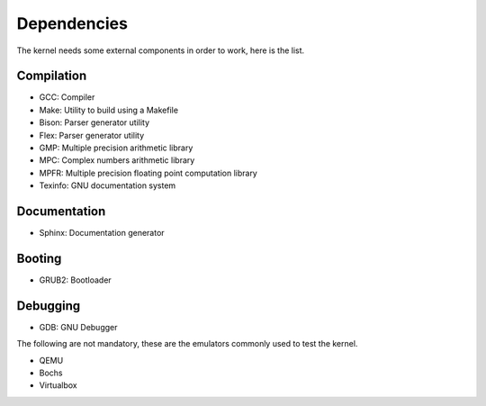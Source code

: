 Dependencies
============

The kernel needs some external components in order to work, here is the list.



Compilation
-----------

- GCC: Compiler
- Make: Utility to build using a Makefile
- Bison: Parser generator utility
- Flex: Parser generator utility
- GMP: Multiple precision arithmetic library
- MPC: Complex numbers arithmetic library
- MPFR: Multiple precision floating point computation library
- Texinfo: GNU documentation system



Documentation
-------------

- Sphinx: Documentation generator



Booting
-------

- GRUB2: Bootloader



Debugging
---------

- GDB: GNU Debugger

The following are not mandatory, these are the emulators commonly used to test the kernel.

- QEMU
- Bochs
- Virtualbox
